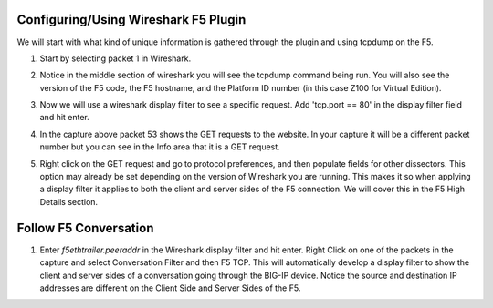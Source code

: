 Configuring/Using Wireshark F5 Plugin
~~~~~~~~~~~~~~~~~~~~~~~~~~~~~~~~~~~~~

We will start with what kind of unique information is gathered through the plugin and using tcpdump on the F5.

#. Start by selecting packet 1 in Wireshark.

#. Notice in the middle section of wireshark you will see the tcpdump command being run.  You will also see the version of the F5 code, the F5 hostname, and the Platform ID number (in this case Z100 for Virtual Edition).  

   .. image:: /_static/class4/fileinfo.png

#. Now we will use a wireshark display filter to see a specific request.  Add 'tcp.port == 80' in the display filter field and hit enter.

   .. image:: /_static/class4/port80.png
      :scale: 50 %

#. In the capture above packet 53 shows the GET requests to the website.  In your capture it will be a different packet number but you can see in the Info area that it is a GET request.

#. Right click on the GET request and go to protocol preferences, and then populate fields for other dissectors.  This option may already be set depending on the version of Wireshark you are running.  This makes it so when applying a display filter it applies to both the client and server sides of the F5 connection.  We will cover this in the F5 High Details section.  

   .. image:: /_static/class4/dissectors.png
      :scale: 50 %

Follow F5 Conversation
~~~~~~~~~~~~~~~~~~~~~~

#. Enter `f5ethtrailer.peeraddr` in the Wireshark display filter and hit enter.  Right Click on one of the packets in the capture and select Conversation Filter and then F5 TCP.  This will automatically develop a display filter to show the client and server sides of a conversation going through the BIG-IP device.  Notice the source and destination IP addresses are different on the Client Side and Server Sides of the F5.

   .. image:: /_static/class4/f5-tcp-convo.png
      :scale: 50 %
